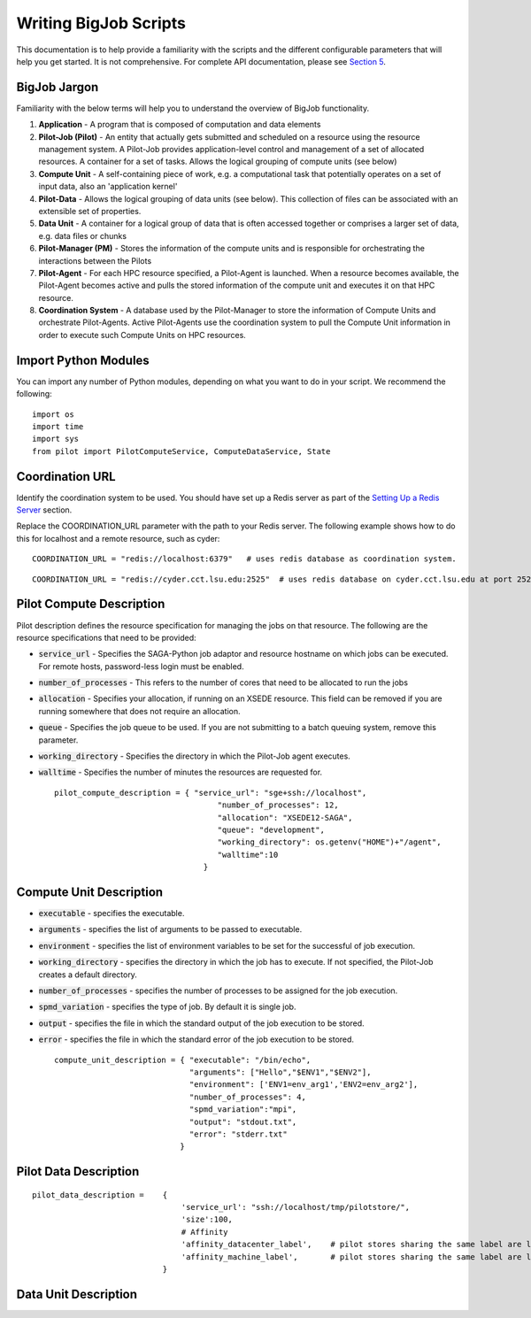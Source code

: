 ######################
Writing BigJob Scripts
######################

This documentation is to help provide a familiarity with the scripts and the different configurable parameters that will help you get started. It is not comprehensive. For complete API documentation, please see `Section 5 <../library/index.html>`_.

======================
BigJob Jargon
======================

Familiarity with the below terms will help you to understand the overview of BigJob functionality.

#. **Application** - A program that is composed of computation and data elements

#. **Pilot-Job (Pilot)** - An entity that actually gets submitted and scheduled on a resource using the resource management system. A Pilot-Job provides application-level control and management of a set of allocated resources. A container for a set of tasks. Allows the logical grouping of compute units (see below)

#. **Compute Unit** - A self-containing piece of work, e.g. a computational task that potentially operates on a set of input data, also an 'application kernel'

#. **Pilot-Data** - Allows the logical grouping of data units (see below). This collection of files can be associated with an extensible set of properties.

#. **Data Unit** - A container for a logical group of data that is often accessed together or comprises a larger set of data, e.g. data files or chunks

#. **Pilot-Manager (PM)** - Stores the information of the compute units and is responsible for orchestrating the interactions between the Pilots

#. **Pilot-Agent** - For each HPC resource specified, a Pilot-Agent is launched. When a resource becomes available, the Pilot-Agent becomes active and pulls the stored information of the compute unit and executes it on that HPC resource.

#. **Coordination System** - A database used by the Pilot-Manager to store the information of Compute Units and orchestrate Pilot-Agents. Active Pilot-Agents use the coordination system to pull the Compute Unit information in order to execute such Compute Units on HPC resources.

======================
Import Python Modules
======================

You can import any number of Python modules, depending on what you want to do in your script. We recommend the following::

	import os
	import time
	import sys
	from pilot import PilotComputeService, ComputeDataService, State

======================
Coordination URL
======================

Identify the coordination system to be used. You should have set up a Redis server as part of the `Setting Up a Redis Server <../install/redis.html>`_ section.

Replace the COORDINATION_URL parameter with the path to your Redis server. The following example shows how to do this for localhost and a remote resource, such as cyder::

	COORDINATION_URL = "redis://localhost:6379"   # uses redis database as coordination system.   
::

	COORDINATION_URL = "redis://cyder.cct.lsu.edu:2525"  # uses redis database on cyder.cct.lsu.edu at port 2525 as coordination system. 

======================
Pilot Compute Description
======================

Pilot description defines the resource specification for managing the jobs on that resource. The following are the resource specifications that need to be provided:

- :code:`service_url` - Specifies the SAGA-Python job adaptor and resource hostname on which jobs can be executed. For remote hosts, password-less login must be enabled. 
- :code:`number_of_processes` - This refers to the number of cores that need to be allocated to run the jobs
- :code:`allocation` - Specifies your allocation, if running on an XSEDE resource. This field can be removed if you are running somewhere that does not require an allocation.
- :code:`queue` - Specifies the job queue to be used. If you are not submitting to a batch queuing system, remove this parameter.
- :code:`working_directory` - Specifies the directory in which the Pilot-Job agent executes.
- :code:`walltime` - Specifies the number of minutes the resources are requested for. ::

	pilot_compute_description = { "service_url": "sge+ssh://localhost",
        	                           "number_of_processes": 12,
                	                   "allocation": "XSEDE12-SAGA",
                        	           "queue": "development",
                                	   "working_directory": os.getenv("HOME")+"/agent",
                                   	   "walltime":10
                                	}

========================
Compute Unit Description
========================

- :code:`executable` - specifies the executable. 
- :code:`arguments`  - specifies the list of arguments to be passed to executable.
- :code:`environment` - specifies the list of environment variables to be set for the successful of job execution.
- :code:`working_directory` - specifies the directory in which the job has to execute. If not specified, the Pilot-Job creates a default directory.
- :code:`number_of_processes` - specifies the number of processes to be assigned for the job execution.
- :code:`spmd_variation` - specifies the type of job. By default it is single job.
- :code:`output` - specifies the file in which the standard output of the job execution to be stored.
- :code:`error` - specifies the file in which the standard error of the job execution to be stored. :: 

	compute_unit_description = { "executable": "/bin/echo",
        	                     "arguments": ["Hello","$ENV1","$ENV2"],
                	             "environment": ['ENV1=env_arg1','ENV2=env_arg2'],
                        	     "number_of_processes": 4,            
                             	     "spmd_variation":"mpi",
                             	     "output": "stdout.txt",
                             	     "error": "stderr.txt"
                           	   }    


======================
Pilot Data Description
======================

::

	pilot_data_description =    {
   					'service_url': "ssh://localhost/tmp/pilotstore/",
   					'size':100,
   					# Affinity
					'affinity_datacenter_label',    # pilot stores sharing the same label are located in the same data center          
					'affinity_machine_label',       # pilot stores sharing the same label are located on the same machine                           
				    }



======================
Data Unit Description
======================

